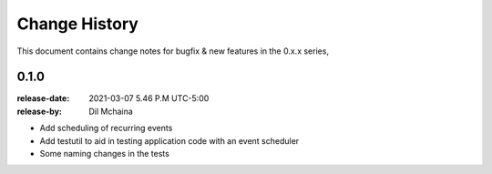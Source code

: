 .. _changelog:

================
 Change History
================

This document contains change notes for bugfix & new features
in the 0.x.x series,

.. _version-0.1.0:

0.1.0
=====
:release-date: 2021-03-07 5.46 P.M UTC-5:00
:release-by: Dil Mchaina

- Add scheduling of recurring events
- Add testutil to aid in testing application code with an event scheduler
- Some naming changes in the tests
